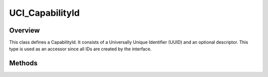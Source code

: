 .. ****************************************************************************
.. CUI//REL TO USA ONLY
..
.. The Advanced Framework for Simulation, Integration, and Modeling (AFSIM)
..
.. The use, dissemination or disclosure of data in this file is subject to
.. limitation or restriction. See accompanying README and LICENSE for details.
.. ****************************************************************************

UCI_CapabilityId
----------------

.. class:: UCI_CapabilityId

Overview
========

This class defines a CapabilityId. It consists of a Universally Unique Identifier (UUID) and an optional descriptor.
This type is used as an accessor since all IDs are created by the interface.

Methods
=======

.. method:: string Descriptor()

   Gets the descriptor for the ID if it exists.

.. method:: string UUID()

   Returns the UUID of the corresponding ID.
